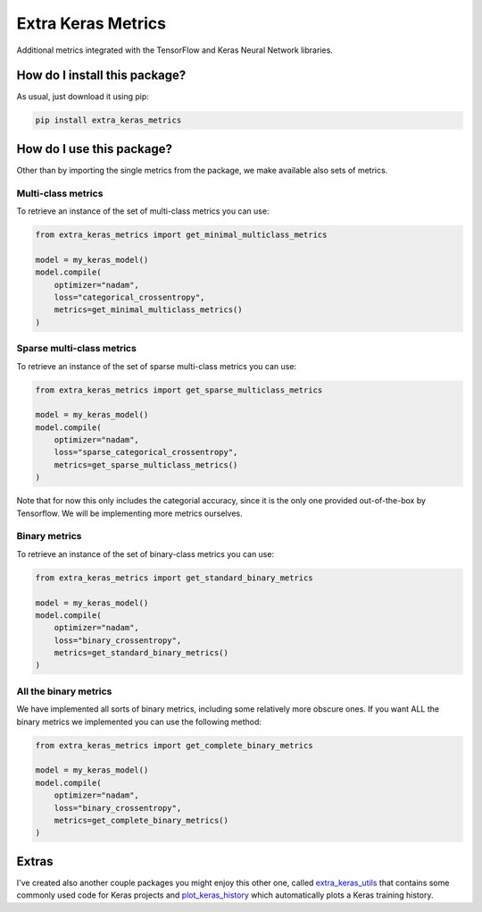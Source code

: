 Extra Keras Metrics
=========================================================================================
|pip| |downloads|

Additional metrics integrated with the TensorFlow and Keras Neural Network libraries.

How do I install this package?
----------------------------------------------
As usual, just download it using pip:

.. code:: shell

    pip install extra_keras_metrics


How do I use this package?
----------------------------------------------
Other than by importing the single metrics from the package, we make available
also sets of metrics.

Multi-class metrics
~~~~~~~~~~~~~~~~~~~~~~~~~~~~~~~~~~~~~~~~~~~~~~
To retrieve an instance of the set of multi-class metrics you can use:

.. code:: python

    from extra_keras_metrics import get_minimal_multiclass_metrics

    model = my_keras_model()
    model.compile(
        optimizer="nadam",
        loss="categorical_crossentropy",
        metrics=get_minimal_multiclass_metrics()
    )

Sparse multi-class metrics
~~~~~~~~~~~~~~~~~~~~~~~~~~~~~~~~~~~~~~~~~~~~~~
To retrieve an instance of the set of sparse multi-class metrics you can use:

.. code:: python

    from extra_keras_metrics import get_sparse_multiclass_metrics

    model = my_keras_model()
    model.compile(
        optimizer="nadam",
        loss="sparse_categorical_crossentropy",
        metrics=get_sparse_multiclass_metrics()
    )

Note that for now this only includes the categorial accuracy, since it is the only one
provided out-of-the-box by Tensorflow. We will be implementing more metrics ourselves.

Binary metrics
~~~~~~~~~~~~~~~~~~~~~~~~~~~~~~~~~~~~~~~~~~~~~~
To retrieve an instance of the set of binary-class metrics you can use:

.. code:: python

    from extra_keras_metrics import get_standard_binary_metrics

    model = my_keras_model()
    model.compile(
        optimizer="nadam",
        loss="binary_crossentropy",
        metrics=get_standard_binary_metrics()
    )

All the binary metrics
~~~~~~~~~~~~~~~~~~~~~~~~~~~~~~~~~~~~~~~~~~~~~~
We have implemented all sorts of binary metrics, including some relatively
more obscure ones. If you want ALL the binary metrics we implemented you can
use the following method:

.. code:: python

    from extra_keras_metrics import get_complete_binary_metrics

    model = my_keras_model()
    model.compile(
        optimizer="nadam",
        loss="binary_crossentropy",
        metrics=get_complete_binary_metrics()
    )

Extras
----------------------------
I've created also another couple packages you might enjoy this other one,
called `extra_keras_utils <https://github.com/LucaCappelletti94/extra_keras_utils>`_
that contains some commonly used code for Keras projects and
`plot_keras_history <https://github.com/LucaCappelletti94/plot_keras_history>`_
which automatically plots a Keras training history.


.. |pip| image:: https://badge.fury.io/py/extra-keras-metrics.svg
    :target: https://badge.fury.io/py/extra_keras_metrics
    :alt: Pypi project

.. |downloads| image:: https://pepy.tech/badge/extra-keras-metrics
    :target: https://pepy.tech/badge/extra-keras-metrics
    :alt: Pypi total project downloads 
